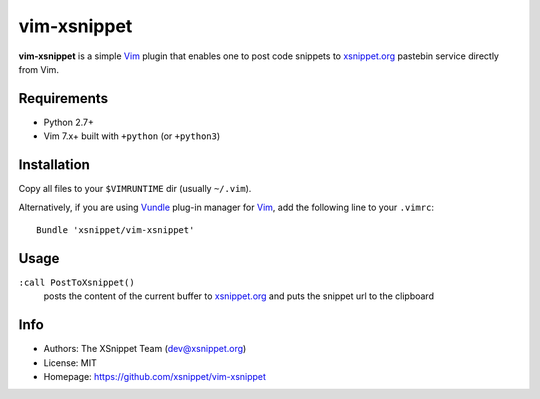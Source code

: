 vim-xsnippet
============

**vim-xsnippet** is a simple Vim_ plugin that enables one to post code
snippets to xsnippet.org_ pastebin service directly from Vim.


Requirements
------------

* Python 2.7+
* Vim 7.x+ built with ``+python`` (or ``+python3``)


Installation
------------

Copy all files to your ``$VIMRUNTIME`` dir (usually ``~/.vim``).

Alternatively, if you are using Vundle_ plug-in manager for Vim_, add the
following line to your ``.vimrc``::

    Bundle 'xsnippet/vim-xsnippet'


Usage
-----

``:call PostToXsnippet()``
    posts the content of the current buffer to xsnippet.org_ and puts the
    snippet url to the clipboard

Info
----

* Authors:  The XSnippet Team (dev@xsnippet.org)
* License:  MIT
* Homepage: https://github.com/xsnippet/vim-xsnippet


.. _xsnippet.org: https://xsnippet.org/
.. _Vim: http://www.vim.org/
.. _Vundle: https://github.com/VundleVim/Vundle.vim
